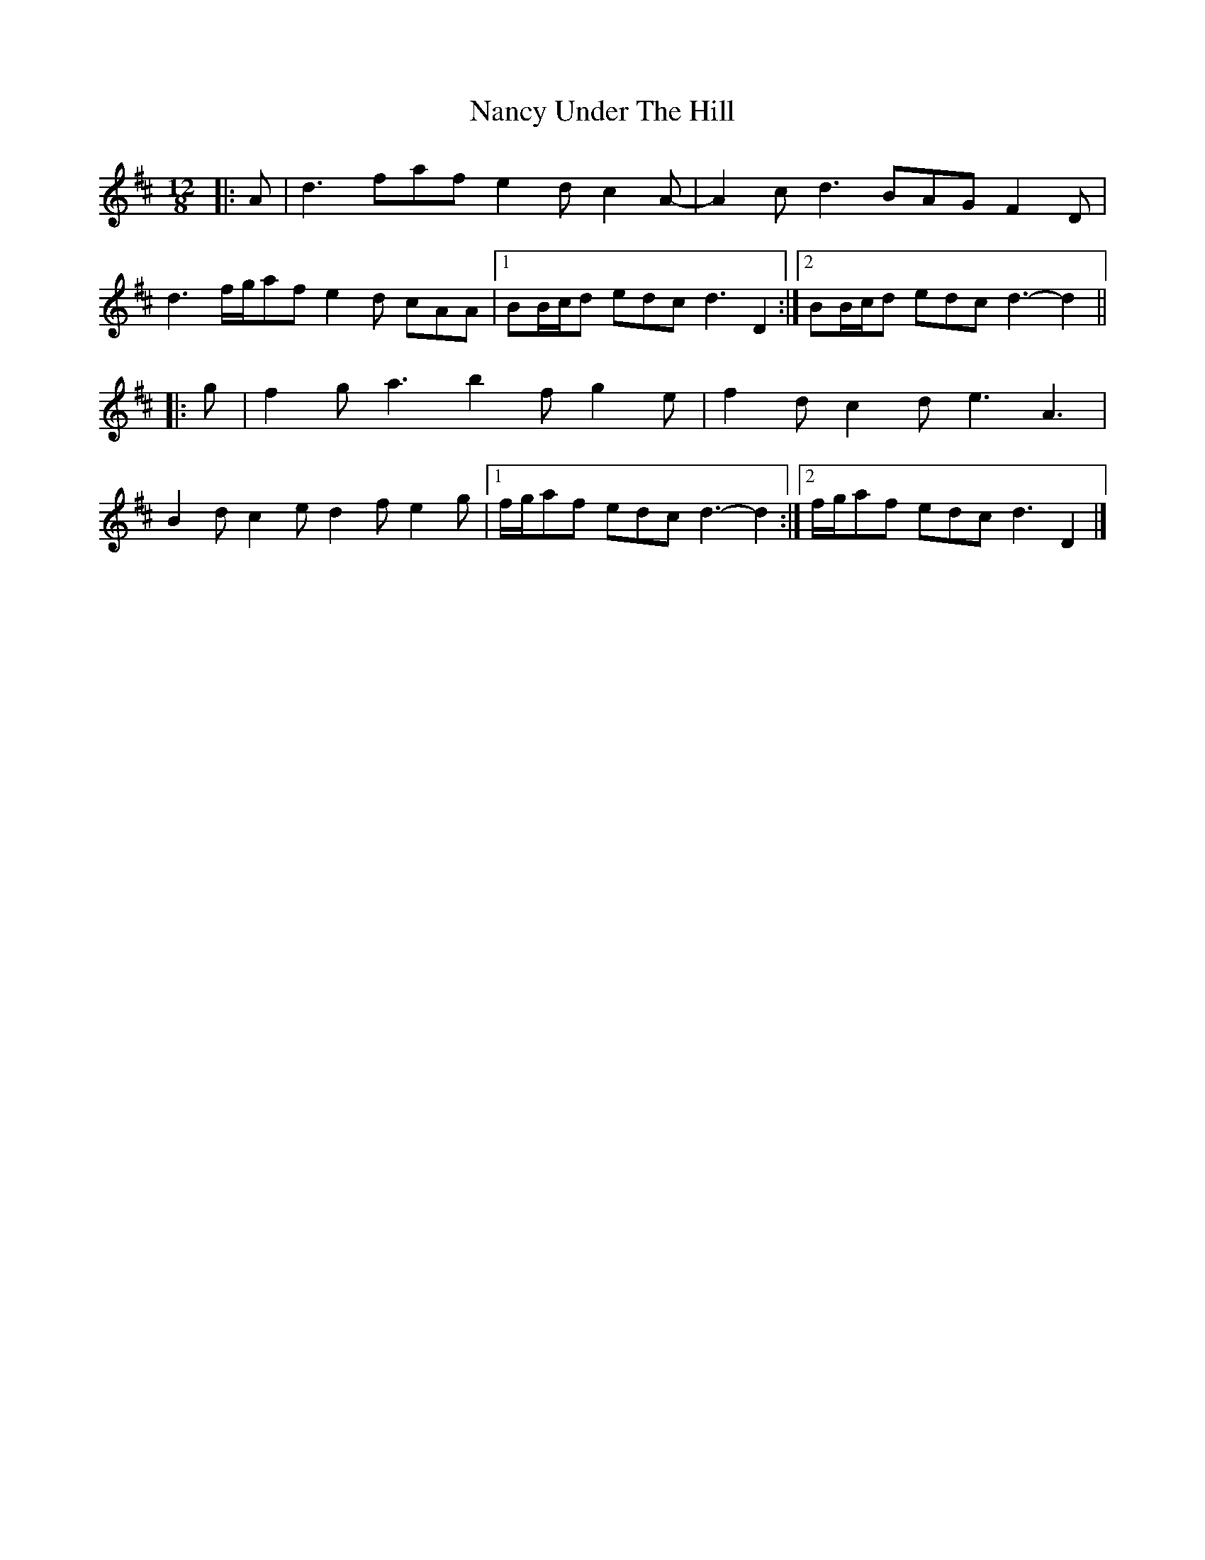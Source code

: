 X: 1
T: Nancy Under The Hill
Z: ceolachan
S: https://thesession.org/tunes/12501#setting20893
R: slide
M: 12/8
L: 1/8
K: Dmaj
|: A |d3 faf e2 d c2 A- | A2 c d3 BAG F2 D |
d3 f/g/af e2 d cAA |[1 BB/c/d edc d3 D2 :|[2 BB/c/d edc d3- d2 ||
|: g |f2 g a3 b2 f g2 e | f2 d c2 d e3 A3 |
B2 d c2 e d2 f e2 g |[1 f/g/af edc d3- d2 :|[2 f/g/af edc d3 D2 |]
